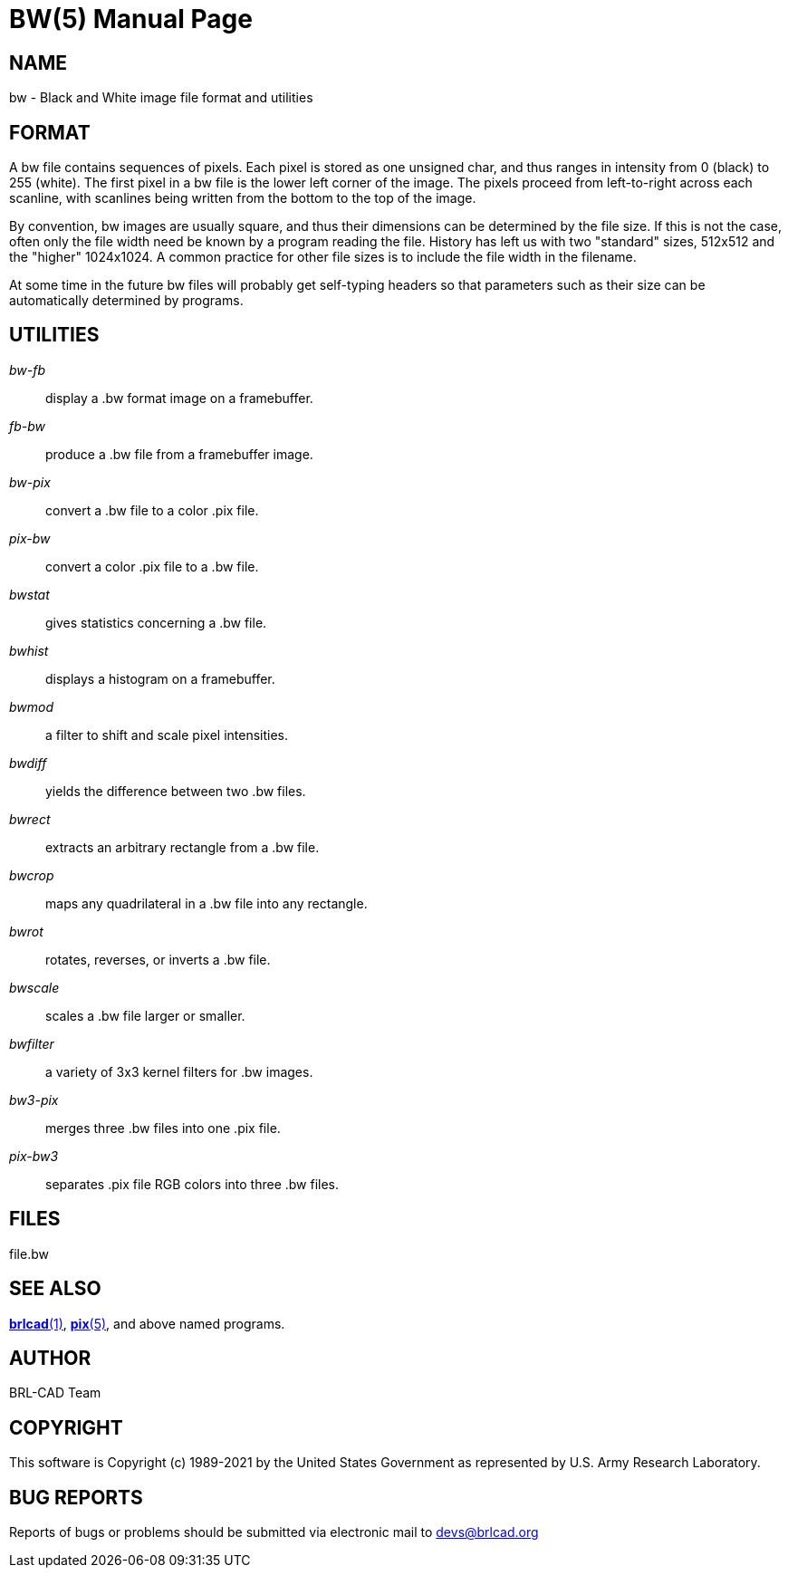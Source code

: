 = BW(5)
ifndef::site-gen-antora[:doctype: manpage]
:man manual: BRL-CAD
:man source: BRL-CAD
:page-role: manpage

== NAME

bw - Black and White image file format and utilities


== FORMAT

A bw file contains sequences of pixels. Each pixel is stored as one
unsigned char, and thus ranges in intensity from 0 (black) to 255
(white). The first pixel in a bw file is the lower left corner of the
image. The pixels proceed from left-to-right across each scanline,
with scanlines being written from the bottom to the top of the image.

By convention, bw images are usually square, and thus their dimensions
can be determined by the file size.  If this is not the case, often
only the file width need be known by a program reading the file.
History has left us with two "standard" sizes, 512x512 and the
"higher" 1024x1024. A common practice for other file sizes is to
include the file width in the filename.

At some time in the future bw files will probably get self-typing
headers so that parameters such as their size can be automatically
determined by programs.

== UTILITIES

_bw-fb_ :: display a .bw format image on a framebuffer.

_fb-bw_ :: produce a .bw file from a framebuffer image.

_bw-pix_ :: convert a .bw file to a color .pix file.

_pix-bw_ :: convert a color .pix file to a .bw file.

_bwstat_ :: gives statistics concerning a .bw file.

_bwhist_ :: displays a histogram on a framebuffer.

_bwmod_ :: a filter to shift and scale pixel intensities.

_bwdiff_ :: yields the difference between two .bw files.

_bwrect_ :: extracts an arbitrary rectangle from a .bw file.

_bwcrop_ :: maps any quadrilateral in a .bw file into any rectangle.

_bwrot_ :: rotates, reverses, or inverts a .bw file.

_bwscale_ :: scales a .bw file larger or smaller.

_bwfilter_ :: a variety of 3x3 kernel filters for .bw images.

_bw3-pix_ :: merges three .bw files into one .pix file.

_pix-bw3_ :: separates .pix file RGB colors into three .bw files.

== FILES

file.bw

== SEE ALSO

xref:man:1/brlcad.adoc[*brlcad*(1)], xref:man:5/pix.adoc[*pix*(5)],
and above named programs.

== AUTHOR

BRL-CAD Team

== COPYRIGHT

This software is Copyright (c) 1989-2021 by the United States
Government as represented by U.S. Army Research Laboratory.

== BUG REPORTS

Reports of bugs or problems should be submitted via electronic mail to
mailto:devs@brlcad.org[]
